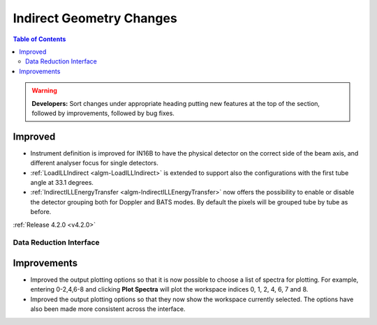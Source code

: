 =========================
Indirect Geometry Changes
=========================

.. contents:: Table of Contents
   :local:

.. warning:: **Developers:** Sort changes under appropriate heading
    putting new features at the top of the section, followed by
    improvements, followed by bug fixes.

Improved
########

- Instrument definition is improved for IN16B to have the physical detector on the correct side of the beam axis, and different analyser focus for single detectors.
- :ref:`LoadILLIndirect <algm-LoadILLIndirect>` is extended to support also the configurations with the first tube angle at 33.1 degrees.
- :ref:`IndirectILLEnergyTransfer <algm-IndirectILLEnergyTransfer>` now offers the possibility to enable or disable the detector grouping both for Doppler and BATS modes. By default the pixels will be grouped tube by tube as before.

:ref:`Release 4.2.0 <v4.2.0>`


Data Reduction Interface
------------------------

Improvements
############
- Improved the output plotting options so that it is now possible to choose a list of spectra
  for plotting. For example, entering 0-2,4,6-8 and clicking **Plot Spectra** will plot the
  workspace indices 0, 1, 2, 4, 6, 7 and 8.
- Improved the output plotting options so that they now show the workspace currently selected.
  The options have also been made more consistent across the interface.